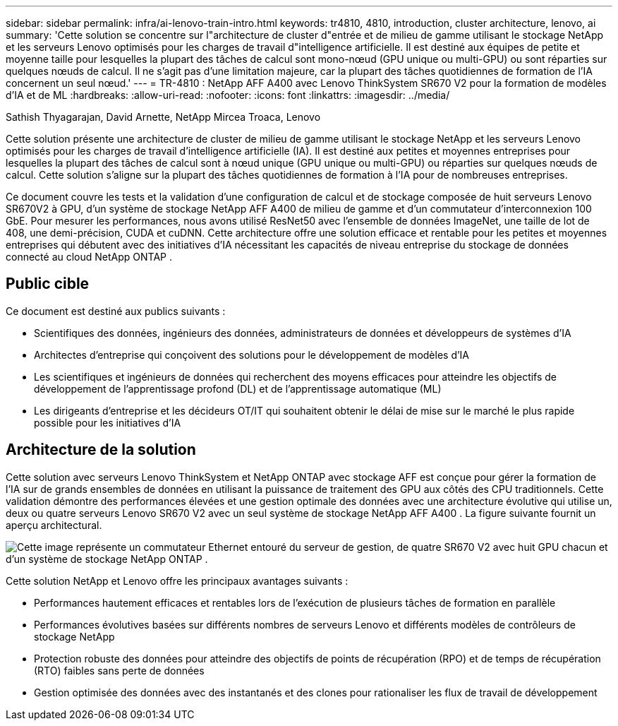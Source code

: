 ---
sidebar: sidebar 
permalink: infra/ai-lenovo-train-intro.html 
keywords: tr4810, 4810, introduction, cluster architecture, lenovo, ai 
summary: 'Cette solution se concentre sur l"architecture de cluster d"entrée et de milieu de gamme utilisant le stockage NetApp et les serveurs Lenovo optimisés pour les charges de travail d"intelligence artificielle.  Il est destiné aux équipes de petite et moyenne taille pour lesquelles la plupart des tâches de calcul sont mono-nœud (GPU unique ou multi-GPU) ou sont réparties sur quelques nœuds de calcul.  Il ne s’agit pas d’une limitation majeure, car la plupart des tâches quotidiennes de formation de l’IA concernent un seul nœud.' 
---
= TR-4810 : NetApp AFF A400 avec Lenovo ThinkSystem SR670 V2 pour la formation de modèles d'IA et de ML
:hardbreaks:
:allow-uri-read: 
:nofooter: 
:icons: font
:linkattrs: 
:imagesdir: ../media/


Sathish Thyagarajan, David Arnette, NetApp Mircea Troaca, Lenovo

[role="lead"]
Cette solution présente une architecture de cluster de milieu de gamme utilisant le stockage NetApp et les serveurs Lenovo optimisés pour les charges de travail d'intelligence artificielle (IA).  Il est destiné aux petites et moyennes entreprises pour lesquelles la plupart des tâches de calcul sont à nœud unique (GPU unique ou multi-GPU) ou réparties sur quelques nœuds de calcul.  Cette solution s’aligne sur la plupart des tâches quotidiennes de formation à l’IA pour de nombreuses entreprises.

Ce document couvre les tests et la validation d'une configuration de calcul et de stockage composée de huit serveurs Lenovo SR670V2 à GPU, d'un système de stockage NetApp AFF A400 de milieu de gamme et d'un commutateur d'interconnexion 100 GbE.  Pour mesurer les performances, nous avons utilisé ResNet50 avec l'ensemble de données ImageNet, une taille de lot de 408, une demi-précision, CUDA et cuDNN.  Cette architecture offre une solution efficace et rentable pour les petites et moyennes entreprises qui débutent avec des initiatives d'IA nécessitant les capacités de niveau entreprise du stockage de données connecté au cloud NetApp ONTAP .



== Public cible

Ce document est destiné aux publics suivants :

* Scientifiques des données, ingénieurs des données, administrateurs de données et développeurs de systèmes d'IA
* Architectes d'entreprise qui conçoivent des solutions pour le développement de modèles d'IA
* Les scientifiques et ingénieurs de données qui recherchent des moyens efficaces pour atteindre les objectifs de développement de l'apprentissage profond (DL) et de l'apprentissage automatique (ML)
* Les dirigeants d'entreprise et les décideurs OT/IT qui souhaitent obtenir le délai de mise sur le marché le plus rapide possible pour les initiatives d'IA




== Architecture de la solution

Cette solution avec serveurs Lenovo ThinkSystem et NetApp ONTAP avec stockage AFF est conçue pour gérer la formation de l'IA sur de grands ensembles de données en utilisant la puissance de traitement des GPU aux côtés des CPU traditionnels.  Cette validation démontre des performances élevées et une gestion optimale des données avec une architecture évolutive qui utilise un, deux ou quatre serveurs Lenovo SR670 V2 avec un seul système de stockage NetApp AFF A400 .  La figure suivante fournit un aperçu architectural.

image:a400-thinksystem-002.png["Cette image représente un commutateur Ethernet entouré du serveur de gestion, de quatre SR670 V2 avec huit GPU chacun et d'un système de stockage NetApp ONTAP ."]

Cette solution NetApp et Lenovo offre les principaux avantages suivants :

* Performances hautement efficaces et rentables lors de l'exécution de plusieurs tâches de formation en parallèle
* Performances évolutives basées sur différents nombres de serveurs Lenovo et différents modèles de contrôleurs de stockage NetApp
* Protection robuste des données pour atteindre des objectifs de points de récupération (RPO) et de temps de récupération (RTO) faibles sans perte de données
* Gestion optimisée des données avec des instantanés et des clones pour rationaliser les flux de travail de développement

